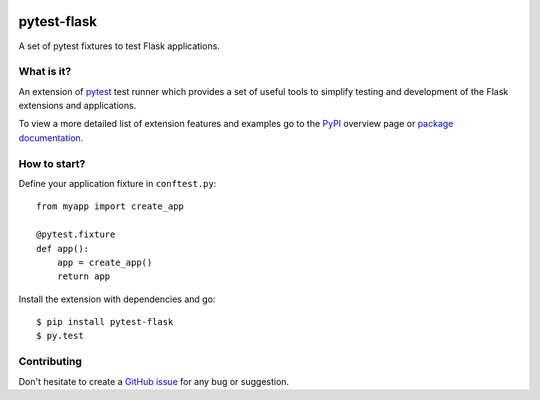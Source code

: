 |PyPI version| |Documentation status|

pytest-flask
============

A set of pytest fixtures to test Flask applications.


What is it?
-----------

An extension of `pytest <http://pytest.org/>`__ test runner which
provides a set of useful tools to simplify testing and development
of the Flask extensions and applications.

To view a more detailed list of extension features and examples go to
the `PyPI <https://pypi.python.org/pypi/pytest-flask>`__ overview page or
`package documentation <http://pytest-flask.readthedocs.org/en/latest/>`_.

How to start?
-------------

Define your application fixture in ``conftest.py``::

    from myapp import create_app

    @pytest.fixture
    def app():
        app = create_app()
        return app

Install the extension with dependencies and go::

    $ pip install pytest-flask
    $ py.test

Contributing
------------

Don't hesitate to create a `GitHub issue <https://github.com/vitalk/pytest-flask/issues>`__ for any bug or
suggestion.

.. |PyPI version| image:: https://badge.fury.io/py/pytest-flask.svg
   :target: http://badge.fury.io/py/pytest-flask
   :alt: PyPi version

.. |Documentation status| image:: https://readthedocs.org/projects/pytest-flask/badge/?version=latest
   :target: https://readthedocs.org/projects/pytest-flask/?badge=latest
   :alt: Documentation status
